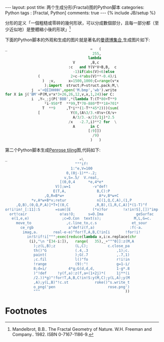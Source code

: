 #+BEGIN_HTML
---
layout: post
title: 两个生成分形(Fractal)图的Python脚本
categories: Python
tags : [Fractal, Python]
comments: true
---
{% include JB/setup %}
#+END_HTML
分形的定义「一個粗糙或零碎的幾何形狀，可以分成數個部分，且每一部分都（至少近似地）是整體縮小後的形狀」[fn:fractal]

下面的Python脚本的外观和生成的图片就是著名的[[http://zh.wikipedia.org/wiki/曼德博集合][曼德博集合]],生成图片如下:

#+BEGIN_SRC py
_                                      =   (
                                        255,
                                      lambda
                               V       ,B,c
                             :c   and Y(V*V+B,B,  c
                               -1)if(abs(V)<6)else
               (              2+c-4*abs(V)**-0.4)/i
                 )  ;v,      x=1500,1000;C=range(v*x
                  );import  struct;P=struct.pack;M,\
            j  ='<QIIHHHH',open('M.bmp','wb').write
for X in j('BM'+P(M,v*x*3+26,26,12,v,x,1,24))or C:
            i  ,Y=_;j(P('BBB',*(lambda T:(T*80+T**9
                  *i-950*T  **99,T*70-880*T**18+701*
                 T  **9     ,T*i**(1-T**45*2)))(sum(
               [              Y(0,(A%3/3.+X%v+(X/v+
                               A/3/3.-x/2)/1j)*2.5
                             /x   -2.7,i)**2 for  \
                               A       in C
                                      [:9]])
                                        /9)
                                       )   )
#+END_SRC

#+BEGIN_HTML
<img src="{{ ASSET_PATH }}tom/images/mandelbrot.jpg"></img>
#+END_HTML

第二个Python脚本生成[[http://en.wikipedia.org/wiki/Penrose_tiling][Penrose tiling]]图,代码如下:
#+BEGIN_SRC py
_                                 =\
                                """if!
                              1:"e,V=100
                            0,(0j-1)**-.2;
                           v,S=.5/  V.real,
                         [(0,0,4      *e,4*e*
                       V)];w=1          -v"def!
                      E(T,A,              B,C):P
                  ,Q,R=B*w+                A*v,B*w+C
            *v,A*w+B*v;retur              n[(1,Q,C,A),(1,P
     ,Q,B),(0,Q,P,A)]*T+[(0,C            ,R,B),(1,R,C,A)]*(1-T)"f
or!i!in!_[:11]:S       =sum([E          (*x)for       !x!in!S],[])"imp
  ort!cair               o!as!O;      s=O.Ima               geSurfac
   e(1,e,e)               ;c=O.Con  text(s);               M,L,G=c.
     move_to                ,c.line_to,c.s                et_sour
       ce_rgb                a"def!z(f,a)                :f(-a.
        imag,a.       real-e-e)"for!T,A,B,C!in[i       !for!i!
          in!S!if!i[""";exec(reduce(lambda x,i:x.replace(chr
           (i),"\n "[34-i:]),   range(   35),_+"""0]]:z(M,A
             );z(L,B);z         (L,C);         c.close_pa
             th()"G             (.4,.3             ,1);c.
             paint(             );G(.7             ,.7,1)
             ;c.fil             l()"fo             r!i!in
             !range             (9):"!             g=1-i/
             8;d=i/          4*g;G(d,d,d,          1-g*.8
             )"!def     !y(f,a):z(f,a+(1+2j)*(     1j**(i
             /2.))*g)"!for!T,A,B,C!in!S:y(M,C);y(L,A);y(M
             ,A);y(L,B)"!c.st            roke()"s.write_t
             o_png('pen                        rose.png')
             """                                       ))
#+END_SRC

#+BEGIN_HTML
<img src="{{ ASSET_PATH }}tom/images/penrose.jpg"></img>
#+END_HTML


* Footnotes

[fn:fractal] Mandelbrot, B.B.. The Fractal Geometry of Nature. W.H. Freeman and Company.. 1982. ISBN 0-7167-1186-9.
